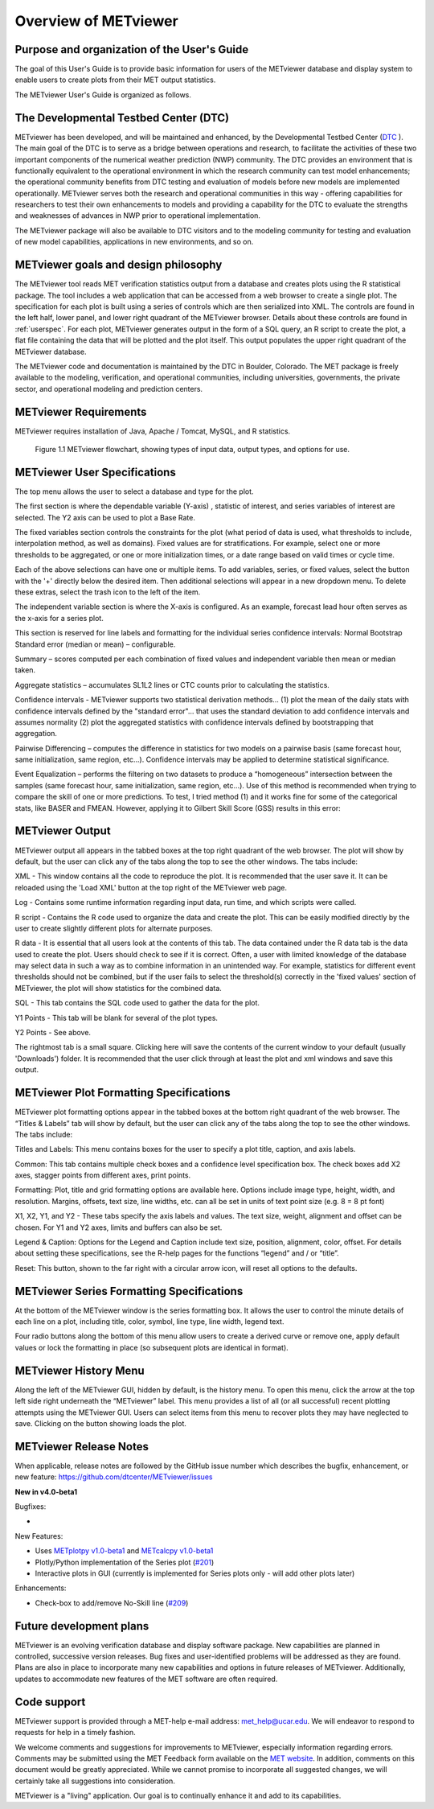 Overview of METviewer
=====================


Purpose and organization of the User's Guide
--------------------------------------------

The goal of this User's Guide is to provide basic information for users of
the METviewer database and display system to enable users to create plots
from their MET output statistics. 

The METviewer User's Guide is organized as follows.


The Developmental Testbed Center (DTC)
--------------------------------------

METviewer has been developed, and will be maintained and enhanced, by the
Developmental Testbed Center (`DTC <http://www.dtcenter.org/>`_ ). The main
goal of the DTC is to serve as a bridge between operations and research, to
facilitate the activities of these two important components of the numerical
weather prediction (NWP) community. The DTC provides an environment that is
functionally equivalent to the operational environment in which the research
community can test model enhancements; the operational community benefits
from DTC testing and evaluation of models before new models are implemented
operationally. METviewer serves both the research and operational
communities in this way - offering capabilities for researchers to test
their own enhancements to models and providing a capability for the DTC to
evaluate the strengths and weaknesses of advances in NWP prior to operational
implementation.

The METviewer package will also be available to DTC visitors and to the
modeling community for testing and evaluation of new model capabilities,
applications in new environments, and so on.


METviewer goals and design philosophy
-------------------------------------

The METviewer tool reads MET verification statistics output from a database
and creates plots using the R statistical package. The tool includes a web
application that can be accessed from a web browser to create a single plot.
The specification for each plot is built using a series of controls which
are then serialized into XML. The controls are found in the left half, lower
panel, and lower right quadrant of the METviewer browser. Details about these
controls are found in :ref:`userspec`. For each plot, METviewer generates
output in the form of a SQL query, an R script to create the plot, a flat
file containing the data that will be plotted and the plot itself. This
output populates the upper right quadrant of the METviewer database. 

The METviewer code and documentation is maintained by the DTC in Boulder,
Colorado. The MET package is freely available to the modeling, verification,
and operational communities, including universities, governments, the
private sector, and operational modeling and prediction centers.


METviewer Requirements
----------------------

METviewer requires installation of Java, Apache / Tomcat, MySQL, and R
statistics.

.. figure:: figure/MV_flowchart.png
	    
	    Figure 1.1 METviewer flowchart, showing types of input data,
	    output types, and options for use. 



.. _userspec:

METviewer User Specifications
-----------------------------

The top menu allows the user to select a database and type for the plot. 

The first section is where the dependable variable (Y-axis) , statistic of
interest, and series variables of interest are selected. The Y2 axis can be
used to plot a Base Rate.

The fixed variables section controls the constraints for the plot (what
period of data is used, what thresholds to include, interpolation method, as
well as domains). Fixed values are for stratifications. For example, select
one or more thresholds to be aggregated, or one or more initialization
times, or a date range based on valid times or cycle time.

Each of the above selections can have one or multiple items. To add
variables, series, or fixed values, select the button with the '+' directly
below the desired item. Then additional selections will appear in a new
dropdown menu. To delete these extras, select the trash icon to the left of
the item. 

The independent variable section is where the X-axis is configured. As an
example, forecast lead hour often serves as the x-axis for a series plot.

This section is reserved for line labels and formatting for the individual
series confidence intervals: Normal Bootstrap Standard error (median or
mean) – configurable. 

Summary – scores computed per each combination of fixed values and
independent variable then mean or median taken. 

Aggregate statistics – accumulates SL1L2 lines or CTC counts prior to
calculating the statistics.

Confidence intervals - METviewer supports two statistical derivation
methods... (1) plot the mean of the daily stats with confidence intervals
defined by the "standard error"... that uses the standard deviation to add
confidence intervals and assumes normality (2) plot the aggregated
statistics with confidence intervals defined by bootstrapping that aggregation.

Pairwise Differencing – computes the difference in statistics for two models
on a pairwise basis (same forecast hour, same initialization, same region,
etc…).  Confidence intervals may be applied to determine statistical
significance.

Event Equalization – performs the filtering on two datasets to produce a
“homogeneous” intersection between the samples (same forecast hour, same
initialization, same region, etc…).  Use of this method is recommended when
trying to compare the skill of one or more predictions.
To test, I tried method (1) and it works fine for some of the categorical
stats, like BASER and FMEAN. However, applying it to Gilbert Skill Score  (GSS) results in this error:


METviewer Output
----------------

METviewer output all appears in the tabbed boxes at the top right quadrant
of the web browser. The plot will show by default, but the user can click any
of the tabs along the top to see the other windows. The tabs include:

XML - This window contains all the code to reproduce the plot. It is
recommended that the user save it. It can be reloaded using the 'Load XML'
button at the top right of the METviewer web page.

Log - Contains some runtime information regarding input data, run time, and
which scripts were called.

R script - Contains the R code used to organize the data and create the plot.
This can be easily modified directly by the user to create slightly different
plots for alternate purposes.

R data - It is essential that all users look at the contents of this tab.
The data contained under the R data tab is the data used to create the plot.
Users should check to see if it is correct.
Often, a user with limited knowledge of the database
may select data in such a way as to combine information in an unintended way.
For example, statistics for different event thresholds should not be
combined, but if the user fails to select the threshold(s) correctly in the
'fixed values' section of METviewer, the plot will show statistics for the
combined data. 

SQL - This tab contains the SQL code used to gather the data for the plot.

Y1 Points - This tab will be blank for several of the plot types. 

Y2 Points - See above.

The rightmost tab is a small square. Clicking here will save the contents of
the current window to your default (usually 'Downloads') folder. It is
recommended that the user click through at least the plot and xml windows
and save this output.

METviewer Plot Formatting Specifications
----------------------------------------

METviewer plot formatting options appear in the tabbed boxes at the bottom
right quadrant of the web browser. The “Titles & Labels” tab will show by
default, but the user can click any of the tabs along the top to see the
other windows. The tabs include:

Titles and Labels: This menu contains boxes for the user to specify a plot
title, caption, and axis labels.

Common: This tab contains multiple check boxes and a confidence level
specification box. The check boxes add X2 axes, stagger points from different
axes, print points.

Formatting: Plot, title and grid formatting options are available here.
Options include image type, height, width, and resolution. Margins, offsets,
text size, line widths, etc. can all be set in units of text point size
(e.g. 8 = 8 pt font)

X1, X2, Y1, and Y2 - These tabs specify the axis labels and values. The text
size, weight, alignment and offset can be chosen. For Y1 and Y2 axes, limits
and buffers can also be set. 

Legend & Caption: Options for the Legend and Caption include text size,
position, alignment, color, offset. For details about setting these
specifications, see the R-help pages for the functions “legend” and / or
“title”. 

Reset: This button, shown to the far right with a circular arrow icon, will
reset all options to the defaults.


METviewer Series Formatting Specifications
------------------------------------------

At the bottom of the METviewer window is the series formatting box. It allows
the user to control the minute details of each line on a plot, including
title, color, symbol, line type, line width, legend text.

Four radio buttons along the bottom of this menu allow users to create a
derived curve or remove one, apply default values or lock the formatting in
place (so subsequent plots are identical in format). 


METviewer History Menu
----------------------

Along the left of the METviewer GUI, hidden by default, is the history menu.
To open this menu, click the arrow at the top left side right underneath
the “METviewer” label. This menu provides a list of all (or all successful)
recent plotting attempts using the METviewer GUI. Users can select items
from this menu to recover plots they may have neglected to save. Clicking
on the button showing loads the plot.

METviewer Release Notes
-----------------------

When applicable, release notes are followed by the GitHub issue number which
describes the bugfix, enhancement, or new feature:
https://github.com/dtcenter/METviewer/issues


**New in v4.0-beta1**


Bugfixes:

*

New Features:

* Uses `METplotpy v1.0-beta1 <https://github.com/dtcenter/METplotpy>`_
  and  `METcalcpy v1.0-beta1 <https://github.com/dtcenter/METcalcpy>`_
* Plotly/Python implementation of the Series plot
  (`#201 <https://github.com/dtcenter/METviewer/issues/201>`_)
* Interactive plots in GUI (currently is implemented for Series plots only
  - will add other plots later)

Enhancements:

* Check-box to add/remove No-Skill line
  (`#209 <https://github.com/dtcenter/METviewer/issues/209>`_)


Future development plans
------------------------

METviewer is an evolving verification database and display software package.
New capabilities are planned in controlled, successive version releases. Bug
fixes and user-identified problems will be addressed as they are found. Plans
are also in place to incorporate many new capabilities and options in future
releases of METviewer. Additionally, updates to accommodate new features of
the MET software are often required. 


Code support
------------

METviewer support is provided through a MET-help e-mail address:
met_help@ucar.edu. We will endeavor to respond to requests for help in a
timely fashion. 

We welcome comments and suggestions for improvements to METviewer, especially
information regarding errors. Comments may be submitted using the MET
Feedback form available on the
`MET website <https://dtcenter.github.io/MET/latest>`_. In addition,
comments on this
document would be greatly appreciated. While we cannot promise to
incorporate all suggested changes, we will certainly take all suggestions
into consideration.

METviewer is a "living" application. Our goal is to continually enhance it
and add to its capabilities. 
